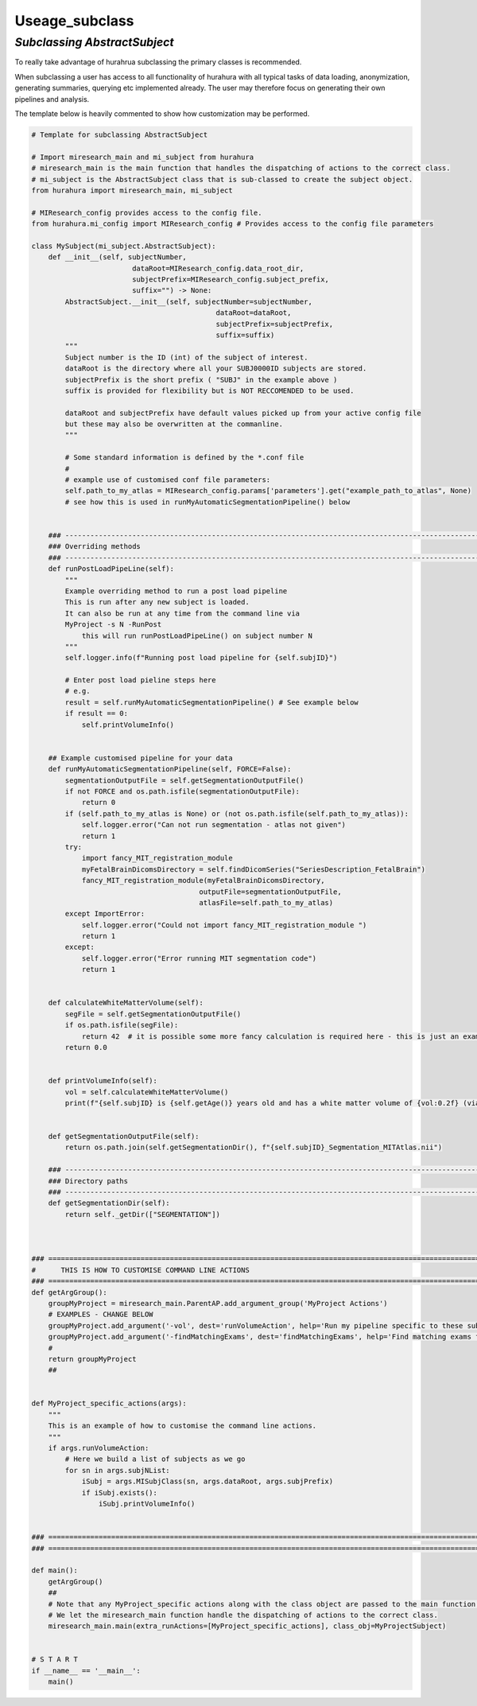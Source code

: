 .. _useage_subclass:

Useage_subclass
===============

---------------------------------------------------------
*Subclassing AbstractSubject*
---------------------------------------------------------

To really take advantage of hurahrua subclassing the primary classes is recommended. 

When subclassing a user has access to all functionality of hurahura with all typical tasks of data loading, anonymization, generating summaries, querying etc implemented already. The user may therefore focus on generating their own pipelines and analysis. 

The template below is heavily commented to show how customization may be performed. 

.. code-block:: python

    # Template for subclassing AbstractSubject

    # Import miresearch_main and mi_subject from hurahura
    # miresearch_main is the main function that handles the dispatching of actions to the correct class. 
    # mi_subject is the AbstractSubject class that is sub-classed to create the subject object. 
    from hurahura import miresearch_main, mi_subject

    # MIResearch_config provides access to the config file. 
    from hurahura.mi_config import MIResearch_config # Provides access to the config file parameters

    class MySubject(mi_subject.AbstractSubject):
        def __init__(self, subjectNumber, 
                            dataRoot=MIResearch_config.data_root_dir,
                            subjectPrefix=MIResearch_config.subject_prefix,
                            suffix="") -> None:
            AbstractSubject.__init__(self, subjectNumber=subjectNumber,
                                                dataRoot=dataRoot,
                                                subjectPrefix=subjectPrefix,
                                                suffix=suffix)
            """
            Subject number is the ID (int) of the subject of interest. 
            dataRoot is the directory where all your SUBJ0000ID subjects are stored.
            subjectPrefix is the short prefix ( "SUBJ" in the example above ) 
            suffix is provided for flexibility but is NOT RECCOMENDED to be used. 

            dataRoot and subjectPrefix have default values picked up from your active config file
            but these may also be overwritten at the commanline. 
            """

            # Some standard information is defined by the *.conf file
            #
            # example use of customised conf file parameters:
            self.path_to_my_atlas = MIResearch_config.params['parameters'].get("example_path_to_atlas", None)
            # see how this is used in runMyAutomaticSegmentationPipeline() below


        ### ----------------------------------------------------------------------------------------------------------------
        ### Overriding methods
        ### ----------------------------------------------------------------------------------------------------------------
        def runPostLoadPipeLine(self):
            """
            Example overriding method to run a post load pipeline
            This is run after any new subject is loaded. 
            It can also be run at any time from the command line via 
            MyProject -s N -RunPost
                this will run runPostLoadPipeLine() on subject number N
            """
            self.logger.info(f"Running post load pipeline for {self.subjID}")

            # Enter post load pieline steps here
            # e.g.
            result = self.runMyAutomaticSegmentationPipeline() # See example below
            if result == 0: 
                self.printVolumeInfo()
                

        ## Example customised pipeline for your data
        def runMyAutomaticSegmentationPipeline(self, FORCE=False):
            segmentationOutputFile = self.getSegmentationOutputFile()
            if not FORCE and os.path.isfile(segmentationOutputFile):
                return 0
            if (self.path_to_my_atlas is None) or (not os.path.isfile(self.path_to_my_atlas)): 
                self.logger.error("Can not run segmentation - atlas not given")
                return 1
            try:
                import fancy_MIT_registration_module
                myFetalBrainDicomsDirectory = self.findDicomSeries("SeriesDescription_FetalBrain")
                fancy_MIT_registration_module(myFetalBrainDicomsDirectory, 
                                            outputFile=segmentationOutputFile, 
                                            atlasFile=self.path_to_my_atlas)
            except ImportError:
                self.logger.error("Could not import fancy_MIT_registration_module ")
                return 1
            except:
                self.logger.error("Error running MIT segmentation code")
                return 1


        def calculateWhiteMatterVolume(self):
            segFile = self.getSegmentationOutputFile()
            if os.path.isfile(segFile):
                return 42  # it is possible some more fancy calculation is required here - this is just an example
            return 0.0


        def printVolumeInfo(self):
            vol = self.calculateWhiteMatterVolume()
            print(f"{self.subjID} is {self.getAge()} years old and has a white matter volume of {vol:0.2f} (via MIT atlas method)")


        def getSegmentationOutputFile(self):
            return os.path.join(self.getSegmentationDir(), f"{self.subjID}_Segmentation_MITAtlas.nii")

        ### ----------------------------------------------------------------------------------------------------------------
        ### Directory paths
        ### ----------------------------------------------------------------------------------------------------------------
        def getSegmentationDir(self):
            return self._getDir(["SEGMENTATION"])



    ### ====================================================================================================================
    #      THIS IS HOW TO CUSTOMISE COMMAND LINE ACTIONS
    ### ====================================================================================================================
    def getArgGroup():
        groupMyProject = miresearch_main.ParentAP.add_argument_group('MyProject Actions')
        # EXAMPLES - CHANGE BELOW
        groupMyProject.add_argument('-vol', dest='runVolumeAction', help='Run my pipeline specific to these subjects', action='store_true')
        groupMyProject.add_argument('-findMatchingExams', dest='findMatchingExams', help='Find matching exams for the given subject (use e.g. -sA to query against all subjects)', type=int, default=[])
        #
        return groupMyProject
        ##


    def MyProject_specific_actions(args):
        """
        This is an example of how to customise the command line actions.
        """
        if args.runVolumeAction: 
            # Here we build a list of subjects as we go
            for sn in args.subjNList:
                iSubj = args.MISubjClass(sn, args.dataRoot, args.subjPrefix)
                if iSubj.exists():
                    iSubj.printVolumeInfo()


    ### ====================================================================================================================
    ### ====================================================================================================================

    def main():
        getArgGroup()
        ##
        # Note that any MyProject_specific actions along with the class object are passed to the main function. 
        # We let the miresearch_main function handle the dispatching of actions to the correct class. 
        miresearch_main.main(extra_runActions=[MyProject_specific_actions], class_obj=MyProjectSubject)


    # S T A R T
    if __name__ == '__main__':
        main()



